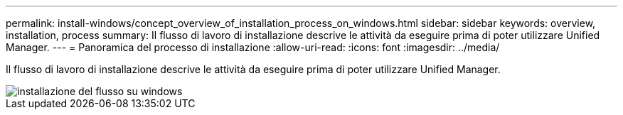 ---
permalink: install-windows/concept_overview_of_installation_process_on_windows.html 
sidebar: sidebar 
keywords: overview, installation, process 
summary: Il flusso di lavoro di installazione descrive le attività da eseguire prima di poter utilizzare Unified Manager. 
---
= Panoramica del processo di installazione
:allow-uri-read: 
:icons: font
:imagesdir: ../media/


[role="lead"]
Il flusso di lavoro di installazione descrive le attività da eseguire prima di poter utilizzare Unified Manager.

image::../media/install_flow_on_windows.gif[installazione del flusso su windows]
